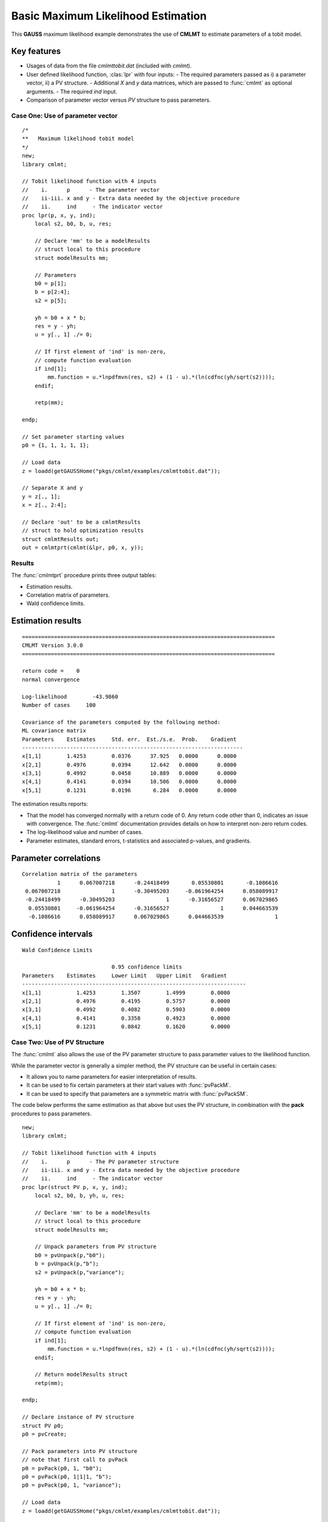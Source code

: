 Basic Maximum Likelihood Estimation
====================================

This **GAUSS** maximum likelihood example demonstrates the use of **CMLMT** to estimate parameters of a tobit model.  

Key features
+++++++++++++++

- Usages of data from the file *cmlmttobit.dat* (included with *cmlmt*).
- User defined likelihood function, :clas:`lpr` with four inputs:
  - The required parameters passed as i) a parameter vector, ii) a PV structure. 
  - Additional *X* and *y* data matrices, which are passed to :func:`cmlmt` as optional arguments. 
  - The required *ind* input. 
- Comparison of parameter vector versus *PV* structure to pass parameters. 

Case One: Use of parameter vector
----------------------------------

:: 

    /*
    **   Maximum likelihood tobit model 
    */
    new;
    library cmlmt;

    // Tobit likelihood function with 4 inputs
    //    i.      p      - The parameter vector
    //    ii-iii. x and y - Extra data needed by the objective procedure
    //    ii.     ind     - The indicator vector 
    proc lpr(p, x, y, ind);
        local s2, b0, b, u, res;

        // Declare 'mm' to be a modelResults
        // struct local to this procedure
        struct modelResults mm;

        // Parameters
        b0 = p[1];
        b = p[2:4];
        s2 = p[5];

        yh = b0 + x * b;
        res = y - yh;
        u = y[., 1] ./= 0;

        // If first element of 'ind' is non-zero,
        // compute function evaluation
        if ind[1];
            mm.function = u.*lnpdfmvn(res, s2) + (1 - u).*(ln(cdfnc(yh/sqrt(s2))));
        endif;

        retp(mm);

    endp;

    // Set parameter starting values
    p0 = {1, 1, 1, 1, 1};
   
    // Load data
    z = loadd(getGAUSSHome("pkgs/cmlmt/examples/cmlmttobit.dat"));
   
    // Separate X and y
    y = z[., 1];
    x = z[., 2:4];

    // Declare 'out' to be a cmlmtResults
    // struct to hold optimization results 
    struct cmlmtResults out;
    out = cmlmtprt(cmlmt(&lpr, p0, x, y));



Results
-----------
The :func:`cmlmtprt` procedure prints three output tables:

- Estimation results. 
- Correlation matrix of parameters. 
- Wald confidence limits. 

Estimation results 
++++++++++++++++++++

::

    ===============================================================================
    CMLMT Version 3.0.0                                      
    ===============================================================================

    return code =    0
    normal convergence

    Log-likelihood        -43.9860
    Number of cases     100

    Covariance of the parameters computed by the following method:
    ML covariance matrix
    Parameters    Estimates     Std. err.  Est./s.e.  Prob.    Gradient
    ---------------------------------------------------------------------
    x[1,1]        1.4253        0.0376      37.925   0.0000      0.0000
    x[2,1]        0.4976        0.0394      12.642   0.0000      0.0000
    x[3,1]        0.4992        0.0458      10.889   0.0000      0.0000
    x[4,1]        0.4141        0.0394      10.506   0.0000      0.0000
    x[5,1]        0.1231        0.0196       6.284   0.0000      0.0000      

The estimation results reports:

- That the model has converged normally with a return code of 0. Any return code other than 0, indicates an issue with convergence. The :func:`cmlmt` documentation provides details on how to interpret non-zero return codes. 
- The log-likelihood value and number of cases. 
- Parameter estimates, standard errors, t-statistics and associated p-values, and gradients. 

Parameter correlations
+++++++++++++++++++++++

::

    Correlation matrix of the parameters
               1      0.067007218      -0.24418499       0.05530801       -0.1086616 
     0.067007218                1      -0.30495203     -0.061964254      0.058089917 
     -0.24418499      -0.30495203                1      -0.31656527      0.067029865 
      0.05530801     -0.061964254      -0.31656527                1      0.044663539 
      -0.1086616      0.058089917      0.067029865      0.044663539                1 

Confidence intervals
+++++++++++++++++++++++

::

    Wald Confidence Limits

                                0.95 confidence limits
    Parameters    Estimates     Lower Limit   Upper Limit   Gradient
    ----------------------------------------------------------------------
    x[1,1]           1.4253        1.3507        1.4999        0.0000
    x[2,1]           0.4976        0.4195        0.5757        0.0000
    x[3,1]           0.4992        0.4082        0.5903        0.0000
    x[4,1]           0.4141        0.3358        0.4923        0.0000
    x[5,1]           0.1231        0.0842        0.1620        0.0000

Case Two: Use of PV Structure
----------------------------------
The :func:`cmlmt` also allows the use of the PV parameter structure to pass parameter values to the likelihood function. 

While the parameter vector is generally a simpler method, the PV structure can be useful in certain cases:

-  It allows you to name parameters for easier interpretation of results. 
-  It can be used to fix certain parameters at their start values with :func:`pvPackM`. 
-  It can be used to specify that parameters are a symmetric matrix with :func:`pvPackSM`. 

The code below performs the same estimation as that above but uses the PV structure, in combination with the **pack** procedures to pass parameters. 

::

   new;
   library cmlmt;

   // Tobit likelihood function with 4 inputs
   //    i.      p      - The PV parameter structure
   //    ii-iii. x and y - Extra data needed by the objective procedure
   //    ii.     ind     - The indicator vector 
   proc lpr(struct PV p, x, y, ind);
       local s2, b0, b, yh, u, res;

       // Declare 'mm' to be a modelResults
       // struct local to this procedure
       struct modelResults mm;

       // Unpack parameters from PV structure
       b0 = pvUnpack(p,"b0");
       b = pvUnpack(p,"b");
       s2 = pvUnpack(p,"variance");

       yh = b0 + x * b;
       res = y - yh;
       u = y[., 1] ./= 0;

       // If first element of 'ind' is non-zero,
       // compute function evaluation
       if ind[1];
           mm.function = u.*lnpdfmvn(res, s2) + (1 - u).*(ln(cdfnc(yh/sqrt(s2))));
       endif;
       
       // Return modelResults struct
       retp(mm);

   endp;

   // Declare instance of PV structure
   struct PV p0;
   p0 = pvCreate;

   // Pack parameters into PV structure
   // note that first call to pvPack 
   p0 = pvPack(p0, 1, "b0");
   p0 = pvPack(p0, 1|1|1, "b");
   p0 = pvPack(p0, 1, "variance");

   // Load data
   z = loadd(getGAUSSHome("pkgs/cmlmt/examples/cmlmttobit.dat"));
   
   // Separate X and y
   y = z[., 1];
   x = z[., 2:4];

   // Declare 'out' to be a cmlmtResults
   // struct to hold optimization results 
   struct cmlmtResults out;
   out = cmlmtprt(cmlmt(&lpr, p0, x, y));


Results
-----------
For the sake of brevity, we won't separate the sections of the results. 

:: 

   ===============================================================================
    CMLMT Version 3.0.0                                     
   ===============================================================================

   return code =    0
   normal convergence

   Log-likelihood        -43.9860
   Number of cases     100

   Covariance of the parameters computed by the following method:
   ML covariance matrix
     Parameters    Estimates     Std. err.  Est./s.e.  Prob.    Gradient
   ---------------------------------------------------------------------
   b0[1,1]          1.4253        0.0376      37.925   0.0000      0.0000
   b[1,1]           0.4976        0.0394      12.642   0.0000      0.0000
   b[2,1]           0.4992        0.0458      10.889   0.0000      0.0000
   b[3,1]           0.4141        0.0394      10.506   0.0000      0.0000
   variance[1,1]    0.1231        0.0196       6.284   0.0000      0.0000

   Correlation matrix of the parameters
                  1      0.067007218      -0.24418499       0.05530801       -0.1086616 
        0.067007218                1      -0.30495203     -0.061964254      0.058089917 
        -0.24418499      -0.30495203                1      -0.31656527      0.067029865 
         0.05530801     -0.061964254      -0.31656527                1      0.044663539 
         -0.1086616      0.058089917      0.067029865      0.044663539                1 



   Wald Confidence Limits

                                 0.95 confidence limits
     Parameters    Estimates     Lower Limit   Upper Limit   Gradient
   ----------------------------------------------------------------------
   b0[1,1]          1.4253        1.3507        1.4999        0.0000
   b[1,1]           0.4976        0.4195        0.5757        0.0000
   b[2,1]           0.4992        0.4082        0.5903        0.0000
   b[3,1]           0.4141        0.3358        0.4923        0.0000
   variance[1,1]    0.1231        0.0842        0.1620        0.0000

   Number of iterations    20
   Minutes to convergence     0.00065


The notable feature of these results, is that parameter names are now included in the output tables. This is because they were provided to the PV structure when the starting values were packed. 


